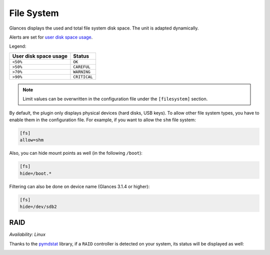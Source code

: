 .. _fs:

File System
===========

.. image:: ../_static/fs.png

Glances displays the used and total file system disk space. The unit is
adapted dynamically.

Alerts are set for `user disk space usage <https://psutil.readthedocs.io/en/latest/index.html?highlight=disk%20usage#psutil.disk_usage>`_.

Legend:

===================== ============
User disk space usage Status
===================== ============
``<50%``              ``OK``
``>50%``              ``CAREFUL``
``>70%``              ``WARNING``
``>90%``              ``CRITICAL``
===================== ============

.. note::
    Limit values can be overwritten in the configuration file under
    the ``[filesystem]`` section.

By default, the plugin only displays physical devices (hard disks, USB
keys). To allow other file system types, you have to enable them in the
configuration file. For example, if you want to allow the ``shm`` file
system:

.. code-block:: ini

    [fs]
    allow=shm

Also, you can hide mount points as well (in the following ``/boot``):


.. code-block:: ini

    [fs]
    hide=/boot.*

Filtering can also be done on device name (Glances 3.1.4 or higher):

.. code-block:: ini

     [fs]
     hide=/dev/sdb2

RAID
----

*Availability: Linux*

Thanks to the `pymdstat`_ library, if a ``RAID`` controller is detected
on your system, its status will be displayed as well:

.. image:: ../_static/raid.png

.. _pymdstat: https://github.com/nicolargo/pymdstat

